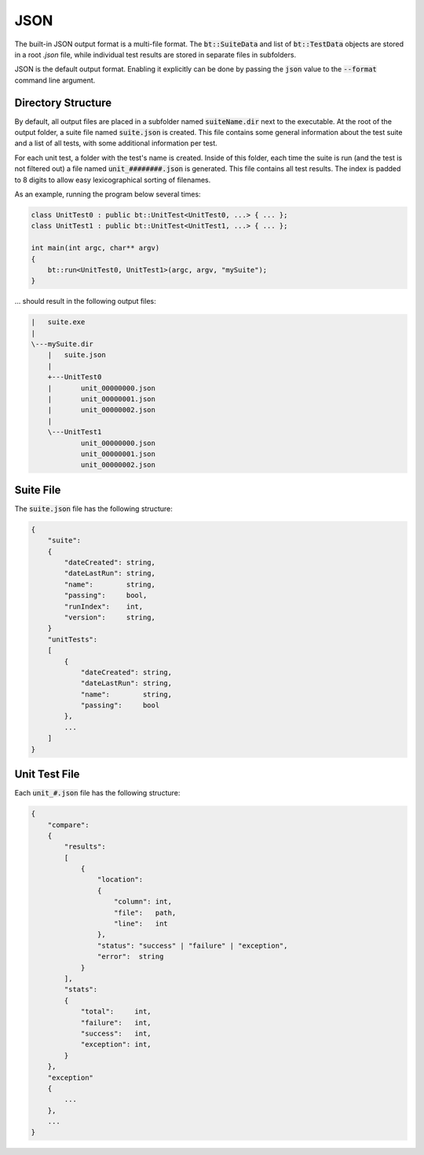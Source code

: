 JSON
====

The built-in JSON output format is a multi-file format. The :code:`bt::SuiteData` and list of :code:`bt::TestData`
objects are stored in a root `.json` file, while individual test results are stored in separate files in subfolders.

JSON is the default output format. Enabling it explicitly can be done by passing the :code:`json` value to the
:code:`--format` command line argument.

Directory Structure
-------------------

By default, all output files are placed in a subfolder named :code:`suiteName.dir` next to the executable. At the root
of the output folder, a suite file named :code:`suite.json` is created. This file contains some general information about the test suite and a list of all tests, with some additional information per test.

For each unit test, a folder with the test's name is created. Inside of this folder, each time the suite is run (and the
test is not filtered out) a file named :code:`unit_########.json` is generated. This file contains all test results. The
index is padded to 8 digits to allow easy lexicographical sorting of filenames.

As an example, running the program below several times:

.. code-block:: cpp

    class UnitTest0 : public bt::UnitTest<UnitTest0, ...> { ... };
    class UnitTest1 : public bt::UnitTest<UnitTest1, ...> { ... };

    int main(int argc, char** argv)
    {
        bt::run<UnitTest0, UnitTest1>(argc, argv, "mySuite");
    }

\.\.\. should result in the following output files:

.. code-block::

    |   suite.exe
    |
    \---mySuite.dir
        |   suite.json
        |
        +---UnitTest0
        |       unit_00000000.json
        |       unit_00000001.json
        |       unit_00000002.json
        |
        \---UnitTest1
                unit_00000000.json
                unit_00000001.json
                unit_00000002.json

Suite File
----------

The :code:`suite.json` file has the following structure:

.. code-block::

    {
        "suite":
        {
            "dateCreated": string,
            "dateLastRun": string,
            "name":        string,
            "passing":     bool,
            "runIndex":    int,
            "version":     string,
        }
        "unitTests":
        [
            {
                "dateCreated": string,
                "dateLastRun": string,
                "name":        string,
                "passing":     bool
            },
            ...
        ]
    }

Unit Test File
--------------

Each :code:`unit_#.json` file has the following structure:

.. code-block::

    {
        "compare":
        {
            "results":
            [
                {
                    "location":
                    {
                        "column": int,
                        "file":   path,
                        "line":   int
                    },
                    "status": "success" | "failure" | "exception",
                    "error":  string
                }
            ],
            "stats":
            {
                "total":     int,
                "failure":   int,
                "success":   int,
                "exception": int,
            }
        },
        "exception"
        {
            ...
        },
        ...
    }
